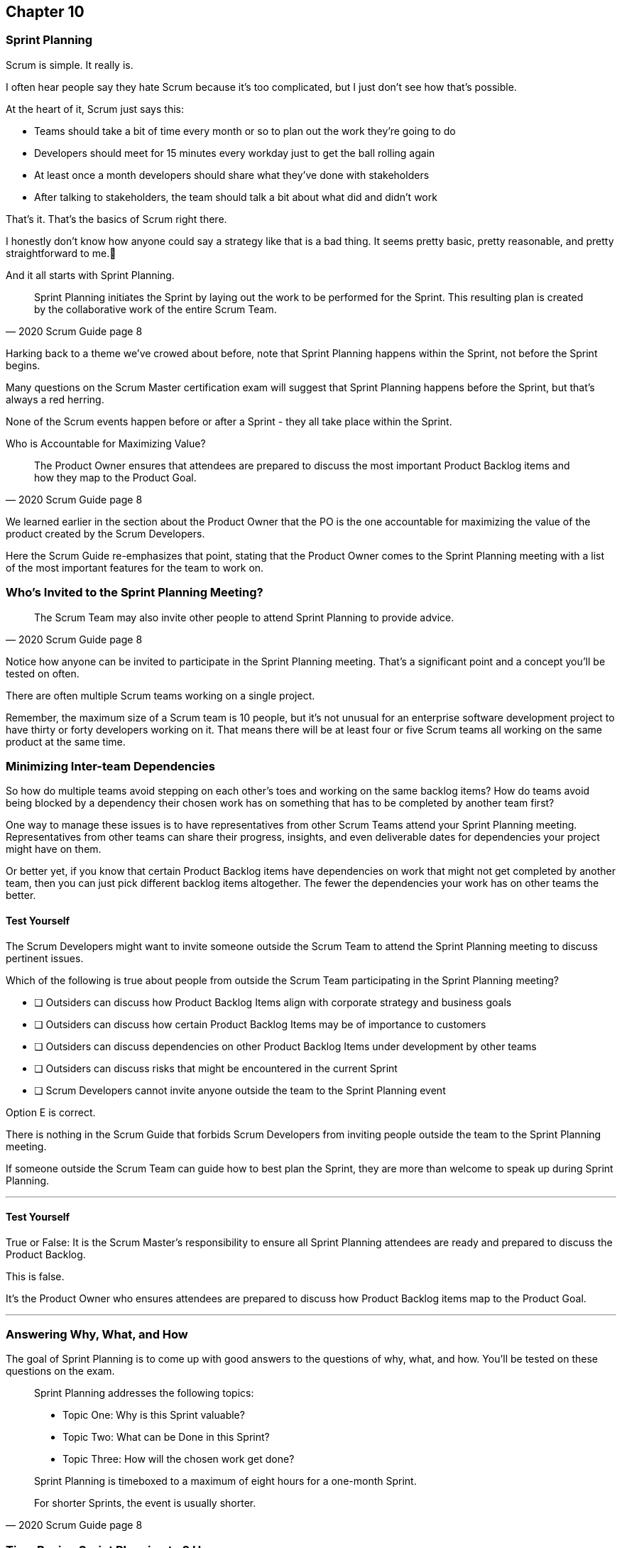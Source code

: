 :pdf-theme: some-theme.yml

== Chapter 10
=== Sprint Planning

Scrum is simple. It really is.

I often hear people say they hate Scrum because it's too complicated, but I just don't see how that's possible.

At the heart of it, Scrum just says this:

- Teams should take a bit of time every month or so to plan out the work they're going to do
- Developers should meet for 15 minutes every workday just to get the ball rolling again
- At least once a month developers should share what they've done with stakeholders
- After talking to stakeholders, the team should talk a bit about what did and didn't work

That's it. That's the basics of Scrum right there.

I honestly don't know how anyone could say a strategy like that is a bad thing. It seems pretty basic, pretty reasonable, and pretty straightforward to me.🤷‍

And it all starts with Sprint Planning.

[quote, 2020 Scrum Guide page 8]
____
Sprint Planning initiates the Sprint by laying out the work to be performed for the Sprint. 
This resulting plan is created by the collaborative work of the entire Scrum Team.
____

Harking back to a theme we've crowed about before, note that Sprint Planning happens within the Sprint, not before the Sprint begins.

Many questions on the Scrum Master certification exam will suggest that Sprint Planning happens before the Sprint, but that's always a red herring.

None of the Scrum events happen before or after a Sprint - they all take place within the Sprint.

Who is Accountable for Maximizing Value?

[quote, 2020 Scrum Guide page 8]
____
The Product Owner ensures that attendees are prepared to discuss the most important Product Backlog items and how they map to the Product Goal. 
____

We learned earlier in the section about the Product Owner that the PO is the one accountable for maximizing the value of the product created by the Scrum Developers.

Here the Scrum Guide re-emphasizes that point, stating that the Product Owner comes to the Sprint Planning meeting with a list of the most important features for the team to work on. 

=== Who's Invited to the Sprint Planning Meeting?

[quote, 2020 Scrum Guide page 8]
____

The Scrum Team may also invite other people to attend Sprint Planning to provide advice.
____

Notice how anyone can be invited to participate in the Sprint Planning meeting. That's a significant point and a concept you'll be tested on often.

There are often multiple Scrum teams working on a single project.

Remember, the maximum size of a Scrum team is 10 people, but it's not unusual for an enterprise software development project to have thirty or forty developers working on it. That means there will be at least four or five Scrum teams all working on the same product at the same time.

=== Minimizing Inter-team Dependencies

So how do multiple teams avoid stepping on each other's toes and working on the same backlog items? How do teams avoid being blocked by a dependency their chosen work has on something that has to be completed by another team first?

One way to manage these issues is to have representatives from other Scrum Teams attend your Sprint Planning meeting. Representatives from other teams can share their progress, insights, and even deliverable dates for dependencies your project might have on them.

Or better yet, if you know that certain Product Backlog items have dependencies on work that might not get completed by another team, then you can just pick different backlog items altogether. The fewer the dependencies your work has on other teams the better.

==== Test Yourself

****
The Scrum Developers might want to invite someone outside the Scrum Team to attend the Sprint Planning meeting to discuss pertinent issues.

Which of the following is true about people from outside the Scrum Team participating in the Sprint Planning meeting?

* [ ] Outsiders can discuss how Product Backlog Items align with corporate strategy and business goals
* [ ] Outsiders can discuss how certain Product Backlog Items may be of importance to customers
* [ ] Outsiders can discuss dependencies on other Product Backlog Items under development by other teams
* [ ] Outsiders can discuss risks that might be encountered in the current Sprint
* [ ] Scrum Developers cannot invite anyone outside the team to the Sprint Planning event

****

Option E is correct.

There is nothing in the Scrum Guide that forbids Scrum Developers from inviting people outside the team to the Sprint Planning meeting.

If someone outside the Scrum Team can guide how to best plan the Sprint, they are more than welcome to speak up during Sprint Planning.

'''

==== Test Yourself

****
True or False: It is the Scrum Master's responsibility to ensure all Sprint Planning attendees are ready and prepared to discuss the Product Backlog.
****

This is false.

It's the Product Owner who ensures attendees are prepared to discuss how Product Backlog items map to the Product Goal.

'''

=== Answering Why, What, and How

The goal of Sprint Planning is to come up with good answers to the questions of why, what, and how. You'll be tested on these questions on the exam.

[quote, 2020 Scrum Guide page 8]
____
Sprint Planning addresses the following topics:

- Topic One: Why is this Sprint valuable?
- Topic Two: What can be Done in this Sprint?
- Topic Three: How will the chosen work get done?

Sprint Planning is timeboxed to a maximum of eight hours for a one-month Sprint. 

For shorter Sprints, the event is usually shorter.
____

=== Time Boxing Sprint Planning to 8 Hours

To pass the Scrum certification exam have to know the time boxes for Scrum events like the back of your hand:

- Sprint Planning is time-boxed to a maximum of 8 hours for a one-month Sprint
- The Daily Scrum is time-boxed to a maximum of 15 minutes
- The Sprint Review is time-boxed to a maximum of 4 hours
- The Sprint Retrospective is time-boxed to a maximum of 3 hours


==== Test Yourself

****
Which of the Scrum events can last the longest?

* [ ] Daily Scrum
* [ ] Sprint Review
* [ ] Sprint Planning
* [ ] Sprint Retrospective
* [ ] The Review, Planning, and Retrospective are all time-boxed to 4 hours
* [ ] There is no time limit for the Sprint Planning

****

The answer to this question is C, Sprint Planning.

Sprint Planning is timeboxed to a maximum of 8 hours. Hopefully, your team can get it done a bit faster.

'''

=== Why is Sprint valuable?
[quote, 2020 Scrum Guide page 8]
____
The Product Owner proposes how the product could increase its value and utility in the current Sprint.
____

It is the Product Owner who is responsible for ensuring the work of the Scrum Team produces the greatest amount of value.

The Product Owner knows what needs to be built to make the product better.

==== Negotiating Product Backlog Item Selection

Note that the Product Owner simply proposes with regards to what should be built next. The Scrum Team may have pragmatic objections and push for other Product Backlog items to be made part of the current Sprint.

Just think about a Scrum Team constructing a house. The Product Owner would likely want the kitchens and the bathrooms done, but the foundation of the house may not be laid. In that case, the developers would need to explain how the kitchen and the bathrooms will need to wait for a future Sprint.

==== Test Yourself

****
Who on the Scrum Team is responsible for maximizing the value of the work performed by the developers?

* [ ] The Scrum Master
* [ ] The Product Owner
* [ ] The Scrum Developers
* [ ] The Scrum Team as a whole
* [ ] The stakeholders

****

Option B is correct.

Maximizing the value of the work performed by the Scrum Team is the job of the Product Owner.

'''

==== Test Yourself

****
Who first proposes an initial plan for the Sprint at the Sprint Planning meeting?

* [ ] The Scrum Master
* [ ] The Product Owner
* [ ] The Scrum Developers
* [ ] The Scrum Team as a whole
* [ ] The stakeholders

****
Option B is correct.

It is the Product Owner who proposes how the product could increase its value and utility in the current Sprint. This becomes the starting point for negotiations, suggestions, and compromises during Sprint Planning.

'''

=== Sprint Planning and the Sprint Goal

The Sprint Goal must be finalized by the end of the Sprint Planning meeting, and while other things may change during a Sprint, the Sprint Goal is one of the Scrum Artifacts that is not allowed to be edited, adjusted, or changed once Sprint Planning has concluded.

[quote, 2020 Scrum Guide page 8]
____
The whole Scrum Team then collaborates to define a Sprint Goal that communicates why the Sprint is valuable to stakeholders.

The Sprint Goal must be finalized before the end of Sprint Planning.
____

Each Sprint needs a Sprint Goal. The Sprint Goal keeps the developers focussed throughout the Sprint.

The Sprint Goal also provides another important function - it provides transparency into the Sprint, as it allows stakeholders to know what the developers are working on during the Sprint.

Again, the Sprint Goal must be finalized before the Sprint Planning meeting ends. The Sprint Goal cannot change throughout the Sprint.

The Sprint Plan can change, and the items in the Sprint Backlog can change. It's expected that those things will change as conditions change throughout the Sprint. But the Sprint Goal must be finalized before the Sprint Planning meeting ends, and it cannot change during the Sprint.

==== Test Yourself

****

What happens if it becomes clear towards the end of the Sprint that the team will not achieve the Sprint Goal?

* [ ] The Sprint is canceled and a new Sprint Planning meeting takes place
* [ ] The next Sprint adopts the current Sprint's Goal continuosly until the goal is achieved
* [ ] The developers update the Sprint Goal so that it is achievable by the end of the Sprint
* [ ] The developers talk about the Sprint Goal during the Sprint Retrospective

****

The last option is correct.

It's not unusual for a Sprint Goal to go unfulfilled. Sometimes things just don't go according to plan.

If the Sprint Goal is not achieved, the Scrum Team talks about what they can do better during the Sprint Retrospective meeting.

Nothing ever gets automatically rolled over from one Sprint into the next. 

Each Sprint starts new with an empty Sprint Backlog, as it's assumed that since conditions, expectations, and realities are constantly changing, what made sense when the prior Sprint was planned won't necessarily make sense for the current one.

'''

==== Test Yourself

****

Who creates the Sprint Goal?

* [ ] The Scrum Master
* [ ] The Product Owner
* [ ] The Scrum Developers
* [ ] The Scrum Team as a whole
* [ ] The stakeholders

****

Option D is correct. 

The Scrum Team as a whole creates the Sprint Goal.

'''

==== Test Yourself

****

Who is allowed to view the Sprint Goal?

* [ ] The Scrum Master
* [ ] The Product Owner
* [ ] The Scrum Developers
* [ ] The Scrum Team as a whole
* [ ] The Scrum Team and stakeholders

****

Option E is correct.

The Sprint Goal helps to build transparency into the development process by allowing stakeholders to know what the team is trying to achieve during the current Sprint.

'''


=== Product Backlog Item Selection

[quote, 2020 Scrum Guide page 8]
____
Through discussion with the Product Owner, the Developers select items from the Product Backlog to include in the current Sprint. 

The Scrum Team may refine these items during this process, which increases understanding and confidence.
____

During Sprint Planning, the Product Owner proposes what they believe think should be built during the Spring. The Product Owner explains what they believe will provide the most value to stakeholders and customers. However, it's the developers who decide which Product Backlog items get added to the Sprint.

Going back to the home construction analogy, the construction workers know more about how to build a house than the homeowner.

The developers know what dependencies exist, what order certain Product Backlog items need to be created in, and what's the best path to move forward to create the highest value Product Backlog Items.

For example, the Product Owner might think building a bathroom will provide the most value, but the developers might know that the foundation of the house must be laid down first. In that case, the developers would select laying down the foundation as something to do during the Sprint, despite the foundation not being as important a feature to the stakeholders as a nice bathroom would be.

The developers, not the Scrum Master or the Product Owner, have the final say over what gets added to the Sprint.

=== Product Backlog Refinement

It's also worth noting that, while Sprint Planning is an opportunity for the developers to talk about the Product Backlog items, clarify them and refine them, this is not the only time developers are allowed to talk with the Product Owner.

The developers can call up the Product Owner at any time during the Sprint to clarify Product Backlog items. 

Quite often the Scrum Master resides in the same war room as the developers so they can answer questions about the product any time they arise.

The Scrum Master certification exam will often provide an incorrect option that indicates there are only certain times a developer can talk to a stakeholder, or a developer can talk to a Product Owner.

Discussion between everyone on the Scrum Team and every stakeholder in the organization is never discouraged within the Scrum Guide. The more conversation the better!


==== Test Yourself

****
True or false: The Product Owner selects which Product Backlog Items the developers will work on during the Sprint.
****

This is false.

The Product Owner can prioritize the Product Backlog and inform the developers about which Product Backlog items provide the most value, but the developers have the final say over which items they build during the Sprint.

'''

==== Test Yourself

****
True or false: Sprint Planning is the only time Scrum Developers are allowed to talk to the Product Owner to refine Product Backlog items.
****

This is false.

The Product Owner should always be available to answer questions about the product.

Conversations between the Product Owner, the developers, the Scrum Master, and the stakeholders should happen freely and openly. Nothing in the Scrum Guide forbids it.

'''

=== What can be Done in this Sprint?

[quote, 2020 Scrum Guide page 8]
____
Selecting how much can be completed within a Sprint may be challenging. 

However, the more the Developers know about:

- their past performance, 
- their upcoming capacity, and;
- their Definition of Done, 

the more confident they will be in their Sprint forecasts.
____

According to this paragraph, it is the Developers who are expected to estimate how much can be done in a Sprint.

It is up to the developers to know about their capacity, past performance, and ability to follow through on the Definition of Done to estimate how much work they can accomplish.

This makes sense. After all, it is the developers who choose the Backlog Items they plan to implement in the Sprint. If they were unable to estimate their work capacity, they wouldn't know how many Product Backlog items to choose.


==== Test Yourself

****

Who estimates how much work can be accomplished in a Sprint?

* [ ] The Scrum Master
* [ ] The Product Owner
* [ ] The Scrum Developers
* [ ] The Scrum Team as a whole
* [ ] The Scrum Team and stakeholders

****

The developers are the ones who select how many Product Backlog items to include in the Sprint, so they are the ones who are estimating how much they believe can be accomplished.

'''

==== Test Yourself

****

Which of the following three are the most empirical measures of how much the Scrum Developers can accomplish in a given Sprint?

* [ ] Burndown charts
* [ ] Past performance
* [ ] Burnup charts
* [ ] Upcoming capacity

****

Upcoming capacity and knowledge of past performance are more empirical measures than burndown or burnup charts.


'''

=== How will the chosen work get done?

[quote, 2020 Scrum Guide page 8]
____

For each selected Product Backlog item, the Developers plan the work necessary to create an Increment that meets the Definition of Done. 

This is often done by decomposing Product Backlog items into smaller work items of one day or less. 
How this is done is at the sole discretion of the Developers. No one else tells them how to turn Product Backlog items into Increments of value.

____

A Product Backlog item may take months to complete.

In Scrum, the developers need to compose Product Backlog items into smaller pieces. This is known as decomposition.

The goal is to break each Product Backlog item down into a series of chunks that can be estimated to take a day or less to complete.

Note that the Scrum Guide never talks about points or stories.

Quite often you will see a question on the Scrum Master Certification exam where one of the answers talks about breaking user stories down into a certain number of points. Those answers are always wrong.

The closest the Scrum Guide ever gets to talking about stories and points is where it recommends that developers break down, or decompose, Product Backlog Items into days worth of work or less.

==== Test Yourself

****

What is the best way for a developer to approach a complicated Product Backlog item?

* [ ] Have the development team break the Product Backlog item down into smaller user stories.
* [ ] Have the Product Owner team break the Product Backlog item down into smaller user stories.
* [ ] Break the Product Backlog item down into 1-point increments, representing 1 day of work.
* [ ] Break the Product Backlog items into multiple work items of one day or less

****

Option D is correct.

There are no user stories in Scrum, and there's no such thing as points, which makes the first three options wrong.

Given a complicated epic, the Scrum Developers should try to decompose those items into multiple work items in one day or less.

'''

=== The Outcome of Sprint Planning

[quote, 2020 Scrum Guide page 9]
____
The Sprint Goal, the Product Backlog items selected for the Sprint, plus the plan for delivering them are together referred to as the Sprint Backlog.
____

Note that the Sprint Backlog is more than just the set of Product Backlog items the team has selected for the Sprint. It also includes a Sprint Goal that cannot change during the Sprint, along with a plan that is expected to change daily.

==== Test Yourself

****

The Sprint Backlog is composed of:

* [ ] The Product Backlog items selected for the Sprint
* [ ] The Product Backlog items selected for the Sprint, and the Sprint Goal
* [ ] The Product Backlog items selected for the Sprint, the Sprint Goal, and the Sprint Plan
* [ ] The Product Backlog items selected for the Sprint, the Sprint Goal the Sprint Plan, and the Product Goal

****

Option C is correct. 

The Sprint Backlog is consist of the Product Backlog items selected for the Sprint, the Sprint Goal and the Sprint Plan.

'''






















